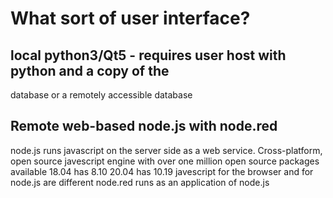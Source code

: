 #+TITLE Notes about a Web Based User Interface for Books20

* What sort of user interface?

** local python3/Qt5 - requires user host with python and a copy of the
 database or a remotely accessible database

** Remote web-based  node.js with node.red

  node.js runs javascript on the server side as a web service.
   Cross-platform, open source javescript engine with over one million
   open source packages available
   18.04 has  8.10
   20.04 has 10.19
   javescript for the browser and for node.js are different 
  node.red runs as an application of node.js
